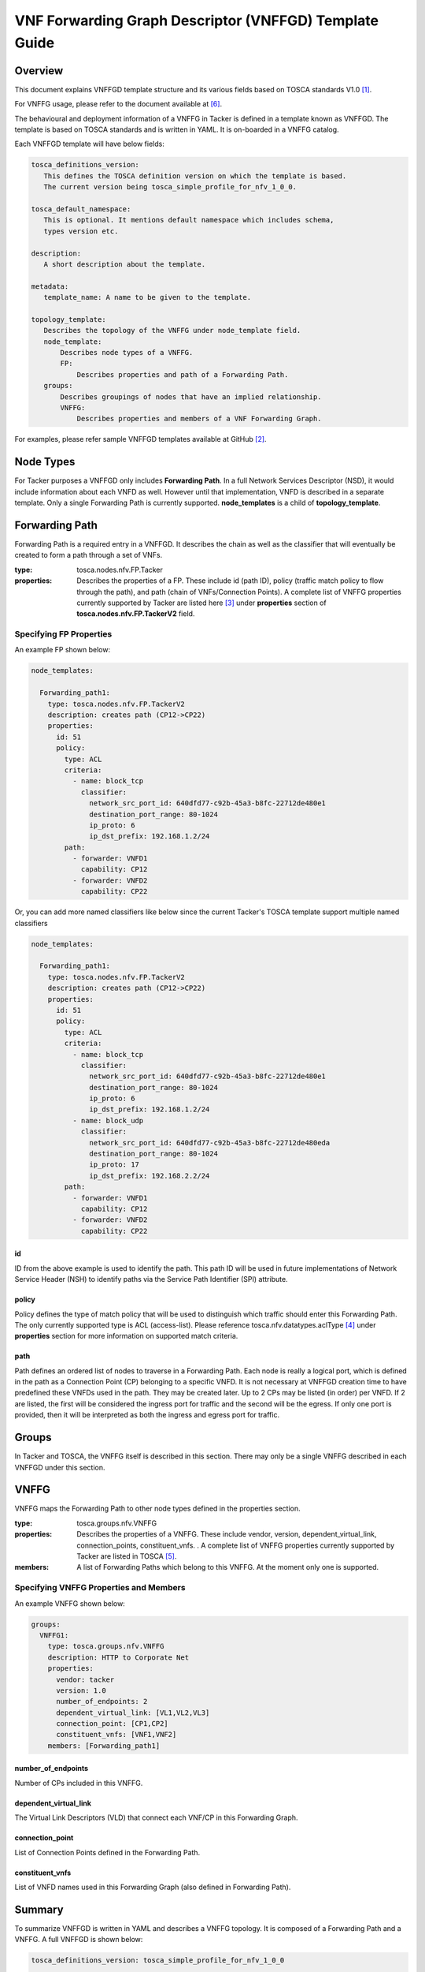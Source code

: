 VNF Forwarding Graph Descriptor (VNFFGD) Template Guide
=======================================================
Overview
--------

This document explains VNFFGD template structure and its various fields based
on TOSCA standards V1.0 [#f1]_.

For VNFFG usage, please refer to the document available at [#f6]_.

The behavioural and deployment information of a VNFFG in Tacker is defined in a
template known as VNFFGD. The template is based on TOSCA
standards and is written in YAML. It is on-boarded in a VNFFG catalog.

Each VNFFGD template will have below fields:

.. code-block:: yaml

    tosca_definitions_version:
       This defines the TOSCA definition version on which the template is based.
       The current version being tosca_simple_profile_for_nfv_1_0_0.

    tosca_default_namespace:
       This is optional. It mentions default namespace which includes schema,
       types version etc.

    description:
       A short description about the template.

    metadata:
       template_name: A name to be given to the template.

    topology_template:
       Describes the topology of the VNFFG under node_template field.
       node_template:
           Describes node types of a VNFFG.
           FP:
               Describes properties and path of a Forwarding Path.
       groups:
           Describes groupings of nodes that have an implied relationship.
           VNFFG:
               Describes properties and members of a VNF Forwarding Graph.

..

For examples, please refer sample VNFFGD templates available at GitHub [#f2]_.

Node Types
----------
For Tacker purposes a VNFFGD only includes **Forwarding Path**. In a full
Network Services Descriptor (NSD), it would include information about each
VNFD as well. However until that implementation, VNFD is described in a
separate template. Only a single Forwarding Path is currently supported.
**node_templates** is a child of **topology_template**.

Forwarding Path
---------------
Forwarding Path is a required entry in a VNFFGD. It describes the chain as
well as the classifier that will eventually be created to form a path
through a set of VNFs.

:type:
    tosca.nodes.nfv.FP.Tacker
:properties:
    Describes the properties of a FP. These include id (path ID), policy
    (traffic match policy to flow through the path), and path (chain of
    VNFs/Connection Points). A complete list of VNFFG properties currently
    supported by Tacker are listed here [#f3]_ under **properties** section of
    **tosca.nodes.nfv.FP.TackerV2** field.

Specifying FP Properties
^^^^^^^^^^^^^^^^^^^^^^^^
An example FP shown below:

.. code-block:: yaml

  node_templates:

    Forwarding_path1:
      type: tosca.nodes.nfv.FP.TackerV2
      description: creates path (CP12->CP22)
      properties:
        id: 51
        policy:
          type: ACL
          criteria:
            - name: block_tcp
              classifier:
                network_src_port_id: 640dfd77-c92b-45a3-b8fc-22712de480e1
                destination_port_range: 80-1024
                ip_proto: 6
                ip_dst_prefix: 192.168.1.2/24
          path:
            - forwarder: VNFD1
              capability: CP12
            - forwarder: VNFD2
              capability: CP22

..

Or, you can add more named classifiers like below since the current Tacker's
TOSCA template support multiple named classifiers

.. code-block:: yaml

  node_templates:

    Forwarding_path1:
      type: tosca.nodes.nfv.FP.TackerV2
      description: creates path (CP12->CP22)
      properties:
        id: 51
        policy:
          type: ACL
          criteria:
            - name: block_tcp
              classifier:
                network_src_port_id: 640dfd77-c92b-45a3-b8fc-22712de480e1
                destination_port_range: 80-1024
                ip_proto: 6
                ip_dst_prefix: 192.168.1.2/24
            - name: block_udp
              classifier:
                network_src_port_id: 640dfd77-c92b-45a3-b8fc-22712de480eda
                destination_port_range: 80-1024
                ip_proto: 17
                ip_dst_prefix: 192.168.2.2/24
          path:
            - forwarder: VNFD1
              capability: CP12
            - forwarder: VNFD2
              capability: CP22

..

id
""
ID from the above example is used to identify the path. This path ID will
be used in future implementations of Network Service Header (NSH) to
identify paths via the Service Path Identifier (SPI) attribute.

policy
""""""
Policy defines the type of match policy that will be used to distinguish
which traffic should enter this Forwarding Path. The only currently
supported type is ACL (access-list).
Please reference tosca.nfv.datatypes.aclType [#f4]_ under **properties**
section for more information on supported match criteria.

path
""""
Path defines an ordered list of nodes to traverse in a Forwarding Path. Each
node is really a logical port, which is defined in the path as a Connection
Point (CP) belonging to a specific VNFD. It is not necessary at VNFFGD
creation time to have predefined these VNFDs used in the path. They may be
created later. Up to 2 CPs may be listed (in order) per VNFD. If 2 are
listed, the first will be considered the ingress port for traffic and the
second will be the egress. If only one port is provided, then it will be
interpreted as both the ingress and egress port for traffic.


Groups
------
In Tacker and TOSCA, the VNFFG itself is described in this section. There
may only be a single VNFFG described in each VNFFGD under this section.

VNFFG
-----
VNFFG maps the Forwarding Path to other node types defined in the properties
section.

:type:
    tosca.groups.nfv.VNFFG
:properties:
    Describes the properties of a VNFFG. These include vendor, version,
    dependent_virtual_link, connection_points, constituent_vnfs.
    . A complete list of VNFFG properties currently
    supported by Tacker are listed in TOSCA [#f5]_.
:members:
    A list of Forwarding Paths which belong to this VNFFG. At the moment
    only one is supported.

Specifying VNFFG Properties and Members
^^^^^^^^^^^^^^^^^^^^^^^^^^^^^^^^^^^^^^^
An example VNFFG shown below:

.. code-block:: yaml

  groups:
    VNFFG1:
      type: tosca.groups.nfv.VNFFG
      description: HTTP to Corporate Net
      properties:
        vendor: tacker
        version: 1.0
        number_of_endpoints: 2
        dependent_virtual_link: [VL1,VL2,VL3]
        connection_point: [CP1,CP2]
        constituent_vnfs: [VNF1,VNF2]
      members: [Forwarding_path1]

..

number_of_endpoints
"""""""""""""""""""
Number of CPs included in this VNFFG.

dependent_virtual_link
""""""""""""""""""""""
The Virtual Link Descriptors (VLD) that connect each VNF/CP in this
Forwarding Graph.

connection_point
""""""""""""""""
List of Connection Points defined in the Forwarding Path.

constituent_vnfs
""""""""""""""""
List of VNFD names used in this Forwarding Graph (also defined in Forwarding
Path).

Summary
-------
To summarize VNFFGD is written in YAML and describes a VNFFG topology. It is
composed of a Forwarding Path and a VNFFG. A full VNFFGD is shown below:

.. code-block:: yaml

   tosca_definitions_version: tosca_simple_profile_for_nfv_1_0_0

   description: Sample VNFFG template

   topology_template:

     node_templates:

       Forwarding_path1:
         type: tosca.nodes.nfv.FP.TackerV2
         description: creates path (CP12->CP22)
         properties:
           id: 51
           policy:
             type: ACL
             criteria:
               - name: block_tcp
                 classifier:
                   network_src_port_id: 640dfd77-c92b-45a3-b8fc-22712de480e1
                   destination_port_range: 80-1024
                   ip_proto: 6
                   ip_dst_prefix: 192.168.1.2/24
           path:
             - forwarder: VNFD1
               capability: CP12
             - forwarder: VNFD2
               capability: CP22

     groups:
       VNFFG1:
         type: tosca.groups.nfv.VNFFG
         description: HTTP to Corporate Net
         properties:
           vendor: tacker
           version: 1.0
           number_of_endpoints: 2
           dependent_virtual_link: [VL12,VL22]
           connection_point: [CP12,CP22]
           constituent_vnfs: [VNFD1,VNFD2]
         members: [Forwarding_path1]

..

.. rubric:: Footnotes

.. [#f1] http://docs.oasis-open.org/tosca/tosca-nfv/v1.0/tosca-nfv-v1.0.html
.. [#f2] https://github.com/openstack/tacker/tree/master/samples/tosca-templates/vnffgd
.. [#f3] https://opendev.org/openstack/tacker/src/branch/master/tacker/tosca/lib/tacker_nfv_defs.yaml
.. [#f4] https://opendev.org/openstack/tacker/src/branch/master/tacker/tosca/lib/tacker_nfv_defs.yaml
.. [#f5] http://docs.oasis-open.org/tosca/tosca-nfv/v1.0/csd03/tosca-nfv-v1.0-csd03.html#_Toc447714727
.. [#f6] https://docs.openstack.org/tacker/latest/user/vnffg_usage_guide.html
